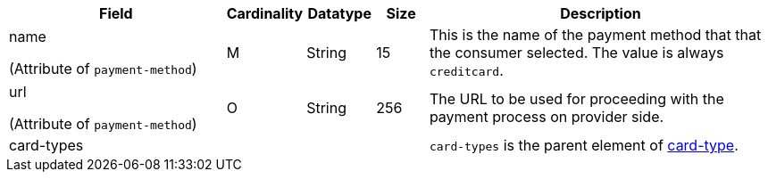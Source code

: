 [cols="30,6,9,7,48a"]
|===
| Field | Cardinality | Datatype | Size | Description

a| name 

(Attribute of ``payment-method``) | M |  String | 15 | This is the name of the payment method that that the consumer selected. The value is always ``creditcard``.
//vhauss: According to line 103 "name"'s data type should be "Enumeration"!

a| url 

(Attribute of ``payment-method``) | O | String | 256 | The URL to be used for proceeding with the payment process on provider side.

4+| card-types | ``card-types`` is the parent element of <<CC_Fields_xmlelements_request_cardtype, card-type>>. 

// 2+| payload 3+| ``payload`` is the parent element of <<CC_Fields_xmlelements_request_payload, payload-field>>.
//vhauss: Currently we don't need "payload" as it is not part of the current doc.
|===
